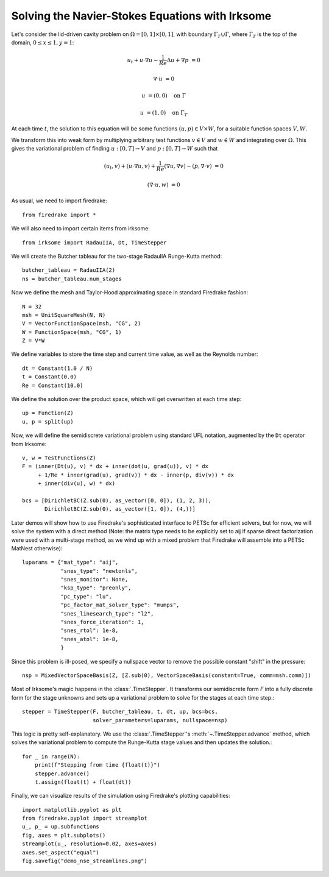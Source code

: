 Solving the Navier-Stokes Equations with Irksome
================================================

Let's consider the lid-driven cavity problem on :math:`\Omega = [0,1]
\times [0,1]`, with boundary :math:`\Gamma_T \cup \Gamma`, where
:math:`\Gamma_T` is the top of the domain, :math:`0 \leq x \leq 1, y=1`:

.. math::

   u_t + u \cdot \nabla u - \frac{1}{Re}\Delta u + \nabla p &= 0

   \nabla\cdot u & = 0

   u & = (0,0) \quad \textrm{on}\ \Gamma

   u & = (1,0) \quad \textrm{on}\ \Gamma_T

At each time :math:`t`, the solution to this equation will be some
functions :math:`(u,p)\in V\times W`, for a suitable function spaces
:math:`V, W`.

We transform this into weak form by multiplying arbitrary test
functions :math:`v\in V` and :math:`w\in W` and integrating over
:math:`\Omega`.  This gives the variational problem of finding
:math:`u:[0,T]\rightarrow V` and :math:`p:[0,T]\rightarrow W` such
that

.. math::

   (u_t, v) + (u \cdot \nabla u, v) + \frac{1}{Re}(\nabla u, \nabla v) - (p, \nabla\cdot v) & = 0

   (\nabla \cdot u, w) & = 0

As usual, we need to import firedrake::

  from firedrake import *

We will also need to import certain items from irksome::

  from irksome import RadauIIA, Dt, TimeStepper

We will create the Butcher tableau for the two-stage RadauIIA
Runge-Kutta method::

  butcher_tableau = RadauIIA(2)
  ns = butcher_tableau.num_stages

Now we define the mesh and Taylor-Hood approximating space in
standard Firedrake fashion::

  N = 32
  msh = UnitSquareMesh(N, N)
  V = VectorFunctionSpace(msh, "CG", 2)
  W = FunctionSpace(msh, "CG", 1)
  Z = V*W

We define variables to store the time step and current time value, as
well as the Reynolds number::

  dt = Constant(1.0 / N)
  t = Constant(0.0)
  Re = Constant(10.0)


We define the solution over the product space, which will get
overwritten at each time step::

  up = Function(Z)
  u, p = split(up)

Now, we will define the semidiscrete variational problem using
standard UFL notation, augmented by the ``Dt`` operator from Irksome::

  v, w = TestFunctions(Z)
  F = (inner(Dt(u), v) * dx + inner(dot(u, grad(u)), v) * dx
       + 1/Re * inner(grad(u), grad(v)) * dx - inner(p, div(v)) * dx
       + inner(div(u), w) * dx)

  bcs = [DirichletBC(Z.sub(0), as_vector([0, 0]), (1, 2, 3)),
         DirichletBC(Z.sub(0), as_vector([1, 0]), (4,))]

Later demos will show how to use Firedrake's sophisticated interface
to PETSc for efficient solvers, but for now, we will solve the
system with a direct method (Note: the matrix type needs to be
explicitly set to aij if sparse direct factorization were used with a
multi-stage method, as we wind up with a mixed problem that Firedrake
will assemble into a PETSc MatNest otherwise)::

  luparams = {"mat_type": "aij",
              "snes_type": "newtonls",
              "snes_monitor": None,
              "ksp_type": "preonly",
              "pc_type": "lu",
              "pc_factor_mat_solver_type": "mumps",
              "snes_linesearch_type": "l2",
              "snes_force_iteration": 1,
              "snes_rtol": 1e-8,
              "snes_atol": 1e-8,
              }

Since this problem is ill-posed, we specify a nullspace vector to
remove the possible constant "shift" in the pressure::

  nsp = MixedVectorSpaceBasis(Z, [Z.sub(0), VectorSpaceBasis(constant=True, comm=msh.comm)])


Most of Irksome's magic happens in the :class:`.TimeStepper`.  It
transforms our semidiscrete form `F` into a fully discrete form for
the stage unknowns and sets up a variational problem to solve for the
stages at each time step.::

  stepper = TimeStepper(F, butcher_tableau, t, dt, up, bcs=bcs,
                        solver_parameters=luparams, nullspace=nsp)

This logic is pretty self-explanatory.  We use the
:class:`.TimeStepper`'s :meth:`~.TimeStepper.advance` method, which
solves the variational problem to compute the Runge-Kutta stage values
and then updates the solution.::

  for _ in range(N):
      print(f"Stepping from time {float(t)}")
      stepper.advance()
      t.assign(float(t) + float(dt))

Finally, we can visualize results of the simulation using Firedrake's
plotting capabilities::

  import matplotlib.pyplot as plt
  from firedrake.pyplot import streamplot
  u_, p_ = up.subfunctions
  fig, axes = plt.subplots()
  streamplot(u_, resolution=0.02, axes=axes)
  axes.set_aspect("equal")
  fig.savefig("demo_nse_streamlines.png")
